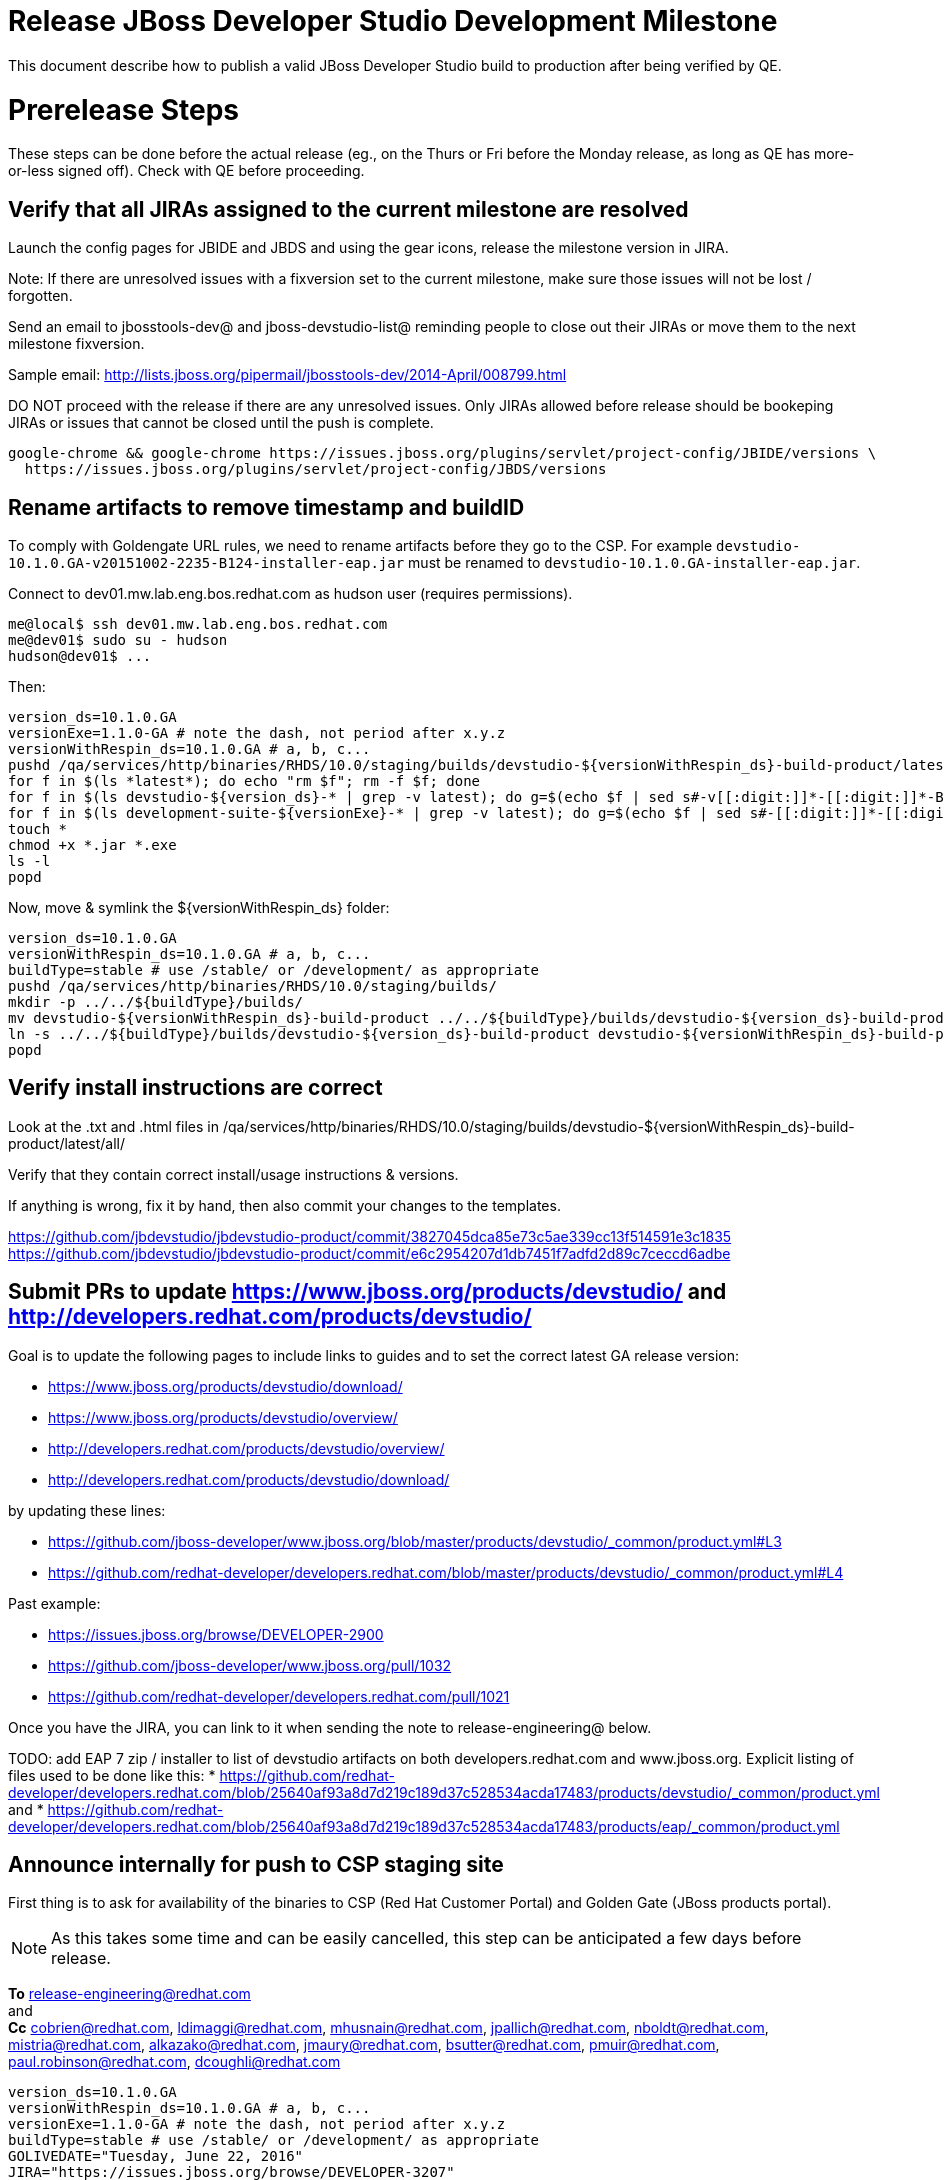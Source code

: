 = Release JBoss Developer Studio Development Milestone

This document describe how to publish a valid JBoss Developer Studio build to production after being verified by QE.

= Prerelease Steps

These steps can be done before the actual release (eg., on the Thurs or Fri before the Monday release, as long as QE has more-or-less signed off). Check with QE before proceeding.

== Verify that all JIRAs assigned to the current milestone are resolved

Launch the config pages for JBIDE and JBDS and using the gear icons, release the milestone version in JIRA.

Note: If there are unresolved issues with a fixversion set to the current milestone, make sure those issues will not be lost / forgotten.

Send an email to jbosstools-dev@ and jboss-devstudio-list@  reminding people to close out their JIRAs or move them to the next milestone fixversion.

Sample email: http://lists.jboss.org/pipermail/jbosstools-dev/2014-April/008799.html

DO NOT proceed with the release if there are any unresolved issues. Only JIRAs allowed before release should be bookeping JIRAs or issues that cannot be closed until the push is complete.

[source,bash]
----
google-chrome && google-chrome https://issues.jboss.org/plugins/servlet/project-config/JBIDE/versions \
  https://issues.jboss.org/plugins/servlet/project-config/JBDS/versions

----

== Rename artifacts to remove timestamp and buildID

To comply with Goldengate URL rules, we need to rename artifacts before they go to the CSP. For example
`devstudio-10.1.0.GA-v20151002-2235-B124-installer-eap.jar` must be renamed to `devstudio-10.1.0.GA-installer-eap.jar`.

Connect to dev01.mw.lab.eng.bos.redhat.com as +hudson+ user (requires permissions).

[source,bash]
----
me@local$ ssh dev01.mw.lab.eng.bos.redhat.com
me@dev01$ sudo su - hudson
hudson@dev01$ ...
----

Then:

[source,bash]
----
version_ds=10.1.0.GA
versionExe=1.1.0-GA # note the dash, not period after x.y.z
versionWithRespin_ds=10.1.0.GA # a, b, c...
pushd /qa/services/http/binaries/RHDS/10.0/staging/builds/devstudio-${versionWithRespin_ds}-build-product/latest/all/
for f in $(ls *latest*); do echo "rm $f"; rm -f $f; done
for f in $(ls devstudio-${version_ds}-* | grep -v latest); do g=$(echo $f | sed s#-v[[:digit:]]*-[[:digit:]]*-B[[:digit:]]*##); echo "mv $f $g"; mv $f $g; done
for f in $(ls development-suite-${versionExe}-* | grep -v latest); do g=$(echo $f | sed s#-[[:digit:]]*-[[:digit:]]*##); echo "mv $f $g"; mv $f $g; done
touch *
chmod +x *.jar *.exe
ls -l
popd
----

Now, move & symlink the ${versionWithRespin_ds} folder:

[source,bash]
----
version_ds=10.1.0.GA
versionWithRespin_ds=10.1.0.GA # a, b, c...
buildType=stable # use /stable/ or /development/ as appropriate
pushd /qa/services/http/binaries/RHDS/10.0/staging/builds/
mkdir -p ../../${buildType}/builds/
mv devstudio-${versionWithRespin_ds}-build-product ../../${buildType}/builds/devstudio-${version_ds}-build-product
ln -s ../../${buildType}/builds/devstudio-${version_ds}-build-product devstudio-${versionWithRespin_ds}-build-product
popd

----

== Verify install instructions are correct

Look at the .txt and .html files in /qa/services/http/binaries/RHDS/10.0/staging/builds/devstudio-${versionWithRespin_ds}-build-product/latest/all/

Verify that they contain correct install/usage instructions & versions.

If anything is wrong, fix it by hand, then also commit your changes to the templates.

https://github.com/jbdevstudio/jbdevstudio-product/commit/3827045dca85e73c5ae339cc13f514591e3c1835
https://github.com/jbdevstudio/jbdevstudio-product/commit/e6c2954207d1db7451f7adfd2d89c7ceccd6adbe

== Submit PRs to update https://www.jboss.org/products/devstudio/ and http://developers.redhat.com/products/devstudio/

Goal is to update the following pages to include links to guides and to set the correct latest GA release version:

* https://www.jboss.org/products/devstudio/download/
* https://www.jboss.org/products/devstudio/overview/
* http://developers.redhat.com/products/devstudio/overview/
* http://developers.redhat.com/products/devstudio/download/

by updating these lines:

* https://github.com/jboss-developer/www.jboss.org/blob/master/products/devstudio/_common/product.yml#L3
* https://github.com/redhat-developer/developers.redhat.com/blob/master/products/devstudio/_common/product.yml#L4

Past example:

* https://issues.jboss.org/browse/DEVELOPER-2900
* https://github.com/jboss-developer/www.jboss.org/pull/1032
* https://github.com/redhat-developer/developers.redhat.com/pull/1021

Once you have the JIRA, you can link to it when sending the note to release-engineering@ below.

TODO: add EAP 7 zip / installer to list of devstudio artifacts on both developers.redhat.com and www.jboss.org. Explicit listing of files used to be done like this:
* https://github.com/redhat-developer/developers.redhat.com/blob/25640af93a8d7d219c189d37c528534acda17483/products/devstudio/_common/product.yml and
* https://github.com/redhat-developer/developers.redhat.com/blob/25640af93a8d7d219c189d37c528534acda17483/products/eap/_common/product.yml


== Announce internally for push to CSP staging site

First thing is to ask for availability of the binaries to CSP (Red Hat Customer Portal) and Golden Gate (JBoss products portal).

NOTE: As this takes some time and can be easily cancelled, this step can be anticipated a few days before release.

*To* release-engineering@redhat.com +
and +
*Cc* cobrien@redhat.com, ldimaggi@redhat.com, mhusnain@redhat.com, jpallich@redhat.com, nboldt@redhat.com, mistria@redhat.com, alkazako@redhat.com, jmaury@redhat.com, bsutter@redhat.com, pmuir@redhat.com, paul.robinson@redhat.com, dcoughli@redhat.com +

[source,bash]
----
version_ds=10.1.0.GA
versionWithRespin_ds=10.1.0.GA # a, b, c...
versionExe=1.1.0-GA # note the dash, not period after x.y.z
buildType=stable # use /stable/ or /development/ as appropriate
GOLIVEDATE="Tuesday, June 22, 2016"
JIRA="https://issues.jboss.org/browse/DEVELOPER-3207"

if [[ ${version_ds} != ${versionWithRespin_ds} ]]; then
  versionFriendlyName="${version_ds} (to be renamed from ${versionWithRespin_ds})"
else
  versionFriendlyName="${version_ds}"
fi

TOrecipients="release-engineering@redhat.com"
CCrecipients="cobrien@redhat.com, ldimaggi@redhat.com, mhusnain@redhat.com, nboldt@redhat.com, alkazako@redhat.com, jmaury@redhat.com, paul.robinson@redhat.com, dcoughli@redhat.com, dbhole@redhat.com, lmohanty@redhat.com"
sender="Nick Boldt <nboldt@redhat.com>"
subject="Red Hat JBoss Developer Studio ${versionFriendlyName} & Red Hat Development Suite ${versionExe} available for push to CSP staging server & CDN / Download Manager"

echo "
JBoss Developer Studio ${versionFriendlyName} & Red Hat Development Suite ${versionExe} are available to push to CSP staging server and to the CDN / Download Manager, for subsequent smoke test & review by QE.

We hope to go live by ${GOLIVEDATE}.

Here's a JIRA to update http://developers.redhat.com/products/devstudio/ and https://www.jboss.org/products/devstudio/

${JIRA}

Files to publish are available from here [0]:

[0] http://www.qa.jboss.com/binaries/devstudio/10.0/${buildType}/builds/devstudio-${versionWithRespin_ds}-build-product/latest/all/

There are 4 files for push to CSP:

* devstudio-${version_ds}-installer-standalone.jar
* devstudio-${version_ds}-installer-eap.jar
* devstudio-${version_ds}-updatesite-core.zip
* devstudio-${version_ds}-updatesite-central.zip
* (exclude development-suite-*-installer.exe)
* (exclude *-src.zip

Please include the pre-generated the HTML and text content in the above folder when creating new CSP pages.

There are 5 files for for push to CDN:

* devstudio-${version_ds}-installer-standalone.jar
* devstudio-${version_ds}-installer-eap.jar
* devstudio-${version_ds}-updatesite-core.zip
* devstudio-${version_ds}-updatesite-central.zip
* development-suite-${versionExe}-bundle-installer.exe
* (exclude *-src.zip)

When pushed, please reply so that QE can review the CSP pages & CDN files for push to production.

Note that in addition to the new CSP page, eg., [1] or [2], the CSP landing page [3] should also be updated to point to the latest release.

[1] https://access.redhat.com/jbossnetwork/restricted/listSoftware.html?downloadType=distributions&product=jbossdeveloperstudio&version_ds=${version_ds}
[2] https://access.redhat.com/jbossnetwork/restricted/listSoftware.html?downloadType=distributions&product=jbossdeveloperstudio&version_ds=10.0.0
[3] https://access.redhat.com/downloads/

Only TWO of the artifacts above [4],[5] require sign in from CDN/Download Manager. The rest are No T&C.

[4] devstudio-*-installer-eap.jar (contains EAP)
[5] development-suite-*-installer.jar (contains RHEL)

" > /tmp/mailbody.jbds.txt

# use mail (with sendmail's -f flag), NOT mailx
/bin/mail -s "$subject" "$TOrecipients" -c "$CCrecipients" -- -f"$sender" < /tmp/mailbody.jbds.txt
rm -f /tmp/mailbody.jbds.txt

----

Communicate with Paul Robinson / Daniel Coughlin, Chris O'Brien, etc. to coordinate the release. All the above can happen in parallel / before the updates below.


= Release steps

Once QE has signed off, and bits are staged to CSP, you can proceed w/ the rest of the release.

== Copy from /staging/ into /development/

Here is a job that performs the copy from /staging/ to /development/:

https://jenkins.mw.lab.eng.bos.redhat.com/hudson/job/jbosstools-push-to-dev-stable-02-copy-builds-and-update-sites_4.4.neon/configure

Or, if that fails:

[source,bash]
----
# globals
eclipseReleaseName=neon
devstudioReleaseVersion=10.0
quiet="-q" # "" for loud, or "-q" for quiet log
STAGE=${WORKSPACE}/jbosstools-build-ci/publish/stage.sh

if [[ ! -x ${STAGE} ]]; then
  cd /tmp
  if [[ -f /tmp/stage.sh ]]; then rm -f /tmp/stage.sh; fi
  wget https://raw.githubusercontent.com/jbosstools/jbosstools-build-ci/jbosstools-4.4.x/publish/stage.sh --no-check-certificate
  chmod +x stage.sh
  STAGE=/tmp/stage.sh
fi

norm="\033[0;39m"
green="\033[1;32m"
red="\033[1;31m"

####################################################

version_ds=10.1.0.GA
versionWithRespin_ds=10.1.0.GA

JBDS="devstudio@filemgmt.jboss.org:/www_htdocs/devstudio"
mkdir -p ${HOME}/JBDS-ssh; sshfs $JBDS ${HOME}/JBDS-ssh

# 1. installers, update sites, central/earlyaccess, discovery (5 builds)
quals="development"; if [[ ${version_ds##*GA} == "" ]]; then quals="development stable"; fi # **##
for qual in $quals; do
  for site in product central earlyaccess discovery.central discovery.earlyaccess; do
    time ${STAGE} -sites $site -stream "${versionWithRespin_ds}" -vr ${version_ds} -sd ${devstudioReleaseVersion} \
      -dd static/${devstudioReleaseVersion} -st staging -dt ${qual} \
      -JOB_NAME devstudio-${versionWithRespin_ds}-build-\${site} -DESTINATION ${JBDS} -DEST_URL https://devstudio.redhat.com ${quiet} &
    sleep 5
  done
done

# 2. copy 1 site: devstudio installers & update site [INTERNAL - includes EAP installer]
quals="development"; if [[ ${version_ds##*GA} == "" ]]; then quals="development stable"; fi # **##
for qual in $quals; do
  for site in product; do
    time ${STAGE} -sites $site -stream "${versionWithRespin_ds}" -vr ${version_ds} -sd ${devstudioReleaseVersion} \
      -dd static/${devstudioReleaseVersion} -st staging -dt ${qual} \
      -JOB_NAME devstudio-${versionWithRespin_ds}-build-\${site} \
      -DESTINATION /qa/services/http/binaries/RHDS -DEST_URL http://www.qa.jboss.com/binaries/devstudio ${quiet} &
    sleep 5
  done
done

# copy 6 zips & SHAs
# devstudio-10.1.0.GA-target-platform-central.zip           devstudio-10.1.0.GA-target-platform.zip          devstudio-10.1.0.GA-updatesite-core.zip
# devstudio-10.1.0.GA-target-platform-earlyaccess.zip       devstudio-10.1.0.GA-updatesite-central.zip       devstudio-10.1.0.GA-updatesite-earlyaccess.zip
tmpdir=~/temp-stage/release_ds_${version_ds}_zips # ~
quals="development"; if [[ ${version_ds##*GA} == "" ]]; then quals="development stable"; fi # **##
for site in core; do
  mkdir -p ${tmpdir}/${devstudioReleaseVersion}/development/updates/${site}
  # get zips
  time rsync -aPrz --rsh=ssh --protocol=28 ${JBDS}/${devstudioReleaseVersion}/staging/updates/${site}/devstudio-${versionWithRespin_ds}*.zip* \
    ${tmpdir}/${devstudioReleaseVersion}/development/updates/${site}/
  for qual in $quals; do
    echo "mkdir ${site}" | sftp ${JBDS}/${devstudioReleaseVersion}/${qual}/updates/
    # rename from staging/*/versionWithRespin_ds/ to ${qual}/*/version/
    for zip in ${tmpdir}/${devstudioReleaseVersion}/development/updates/${site}/devstudio-${versionWithRespin_ds}*.zip*; do
      zipNew=${zip/${versionWithRespin_ds}/${version_ds}}
      zipNew=${zipNew##*/}; # **##
      {
        destprefix=https://devstudio.redhat.com/static/${devstudioReleaseVersion}/${qual}/updates/${site}/ && \
        time rsync -aPrz --rsh=ssh --protocol=28 ${zip} ${JBDS}/static/${devstudioReleaseVersion}/${qual}/updates/${site}/${zipNew} && \
        echo -e "
[INFO] [zips] ${green}${destprefix}/${norm}
[INFO] [zips] ${green}${destprefix}/${zipNew}/${norm}
[INFO] [zips] ${green}DONE${norm}: copy ${qual} devstudio zips & SHAs" &
      }
    done
  done
done
rm -fr $tmpdir

####################################################

# wait until all background tasks (jbt: 8, ds: 11) are done
wait

----

When the job is done, verify everything has been published:

https://jenkins.mw.lab.eng.bos.redhat.com/hudson/job/jbosstools-push-to-dev-stable-03-verify-builds-update-sites_4.4.neon/build

Or, if that fails:

[source,bash]
----

# globals
eclipseReleaseName=neon
devstudioReleaseVersion=10.0
quiet="-q" # "" for loud, or "-q" for quiet log
CHECK=${WORKSPACE}/jbosstools-build-ci/publish/checkStagingURLs.sh

if [[ ! -x ${CHECK} ]]; then
  cd /tmp
  if [[ -f /tmp/checkStagingURLs.sh ]]; then rm -f /tmp/checkStagingURLs.sh; fi
  wget https://raw.githubusercontent.com/jbosstools/jbosstools-build-ci/jbosstools-4.4.x/publish/checkStagingURLs.sh --no-check-certificate
  chmod +x checkStagingURLs.sh
  CHECK=/tmp/checkStagingURLs.sh
fi

version_ds=10.1.0.GA
quals="development"
if [[ ${version_ds##*GA} == "" ]]; then quals="development stable"; fi # ** ##
for qual in $quals; do time ${CHECK} -vrds ${version_ds} -dsrv ${devstudioReleaseVersion} -qual $qual ${quiet}; echo ""; done

----


== Update https://devstudio.redhat.com/10.0/development/updates/

To update the content in https://devstudio.redhat.com/10.0/development/updates/ ...

[source,bash]
----

cd ~/truu # ~
pushd jbdevstudio-website/content/10.0/
git fetch origin master
git checkout FETCH_HEAD

# mount an sshfs drive for $JBDS
JBDS=devstudio@filemgmt.jboss.org:/www_htdocs/devstudio
sshfs $JBDS $HOME/JBDS-ssh

version_ds=10.1.0.GA
versionWithRespin_ds=10.1.0.GA # a, b, c...
quals="development"; if [[ ${version##*GA} == "" ]]; then quals="development stable"; fi # **##
echo "
- integration-stack/*
- */OLD/
- */binary/
+ core/${versionWithRespin_ds}/
+ core/composite*.xml
- core/*
+ central/${versionWithRespin_ds}/
+ central/composite*.xml
- central/*
+ earlyaccess/${versionWithRespin_ds}/
+ earlyaccess/composite*.xml
- earlyaccess/*
+ discovery.central/${versionWithRespin_ds}/
+ discovery.central/composite*.xml
- discovery.central/*
+ discovery.earlyaccess/${versionWithRespin_ds}/
+ discovery.earlyaccess/${versionWithRespin_ds}/plugins/
+ discovery.earlyaccess/${versionWithRespin_ds}/plugins/*.jar
+ discovery.earlyaccess/composite*.xml
- discovery.earlyaccess/*
- site.css
- *.gz
- *.jar
- *.zip
" > /tmp/filter-devstudio
scpr $JBDS/10.0/staging/updates/* staging/updates/ --include-from=/tmp/filter-devstudio

for qual in $quals; do
  echo ":: $qual"
  scpr staging/updates/* ${qual}/updates/ --include-from=/tmp/filter-devstudio -q

  pushd ${qual}/updates/
  if [[ ${versionWithRespin_ds} != ${version_ds} ]]; then
    # rename the staging folders to their final names (CR1c -> Final)
    for d in core central earlyaccess discovery.central discovery.earlyaccess; do
      rm -fr ${d}/${version_ds}
      mv ${d}/${versionWithRespin_ds} ${d}/${version_ds}
    done
  fi

  # fix composite sites to use the correct paths (not /staging, but /static)
  now=`date +%s000`
  for c in index.html compositeContent.xml compositeArtifacts.xml */compositeContent.xml */compositeArtifacts.xml */${version_ds}/compositeContent.xml */${version_ds}/compositeArtifacts.xml; do
    if [[ $c == ${c/integration-stack/} ]]; then
      echo "$c ..."
      sed -i -e "s#<property name='p2.timestamp' value='[0-9]\+'/>#<property name='p2.timestamp' value='${now}'/>#" $c
      sed -i -e "s#10.0/staging/updates/#static/10.0/${qual}/updates/#" $c
      sed -i -e "s#${versionWithRespin_ds}#${version_ds}#" $c
    fi
  done
  popd
done
rm -f /tmp/filter-devstudio

# copy versioned composite site into parent folder
for qual in $quals; do
  echo ":: $qual"
  pushd ${qual}/updates/ >/dev/null
    for d in core central earlyaccess discovery.central discovery.earlyaccess; do
      if [[ -f ${d}/${version_ds}/compositeContent.xml ]]; then
        scpr ${d}/${version_ds}/composite*.xml ${d}/
      fi
      ga -f ${d}/${version_ds}/* ${d}/*.*ml
    done
  popd >/dev/null
done

# push updated files to server
for qual in $quals; do
  pushd ${qual}/updates/ >/dev/null
    JBDS=devstudio@filemgmt.jboss.org:/www_htdocs/devstudio
    scpr *.*ml ${JBDS}/10.0/${qual}/updates/
    for d in discovery.central discovery.earlyaccess; do
      echo ${d}/
      scpr ${d}/*.*ml ${JBDS}/10.0/${qual}/updates/${d}/
      scpr ${d}/*.*ml ${JBDS}/static/10.0/${qual}/updates/${d}/
    done
    for d in discovery.central discovery.earlyaccess; do
      echo ${d}/
      scpr ${d}/${version_ds}/* ${JBDS}/10.0/${qual}/updates/${d}/${version_ds}/
      scpr ${d}/${version_ds}/* ${JBDS}/static/10.0/${qual}/updates/${d}/${version_ds}/
    done
  popd >/dev/null
done

# commit the change and push to master
for qual in $quals; do git add ${qual}/updates; done
git commit -m "release JBT ${versionWithRespin_ds} to public" .
git push origin HEAD:master

popd

# verify site contents are shown
quals="development"; if [[ ${version##*GA} == "" ]]; then quals="development stable"; fi # **##
for qual in $quals; do
  google-chrome && google-chrome \
  https://devstudio.redhat.com/10.0/${qual}/updates \
  https://devstudio.redhat.com/10.0/${qual}/updates/compositeContent.xml \
  https://devstudio.redhat.com/10.0/${qual}/updates/discovery.earlyaccess/ \
  https://devstudio.redhat.com/10.0/${qual}/updates/discovery.earlyaccess/compositeContent.xml \
  https://devstudio.redhat.com/10.0/${qual}/updates/earlyaccess/ \

done

----

Open p2-browser and verify these sites load correctly:

https://devstudio.redhat.com/10.0/development/updates/
https://devstudio.redhat.com/10.0/development/updates/discovery.earlyaccess/
https://devstudio.redhat.com/10.0/development/updates/discovery.earlyaccess/10.1.0.GA/

https://devstudio.redhat.com/10.0/stable/updates/
https://devstudio.redhat.com/10.0/stable/updates/discovery.earlyaccess/
https://devstudio.redhat.com/10.0/stable/updates/discovery.earlyaccess/10.1.0.GA/

----

Ensure content exists (this is already done automatically above, but that's before making the above updates).

[source,bash]
----
version_ds=10.1.0.GA
# review changes
quals="development"; if [[ ${version##*GA} == "" ]]; then quals="development stable"; fi # **##
for qual in $quals; do
  google-chrome && google-chrome \
  https://devstudio.redhat.com/10.0/${qual}/updates/discovery.earlyaccess/${version_ds}/devstudio-directory.xml \
  https://devstudio.redhat.com/10.0/${qual}/updates/discovery.earlyaccess/${version_ds}/devstudio-earlyaccess.properties \
  https://devstudio.redhat.com/10.0/${qual}/updates/discovery.earlyaccess/${version_ds}/plugins/ \

done

----

== Update Target Platforms

If this new release includes a new Target Platform, you need to release the latest target platform. If not, there's nothing to do here.

[source,bash]
----

cd ~/truu # or where you have jbdevstudio-website checked out ~

TARGET_PLATFORM_VERSION_MAX=4.60.1.Final
now=`date +%s000`
JBDS=devstudio@filemgmt.jboss.org:/www_htdocs/devstudio

# for Final TPs only!
pushd jbdevstudio-website/content/targetplatforms/
  git fetch origin master
  git checkout FETCH_HEAD

  for f in jbdevstudio; do
    tppath=${f}target/${TARGET_PLATFORM_VERSION_MAX}
    # move actual TP to /static/ folder
    echo "rename targetplatforms/${tppath} static/targetplatforms/${tppath}" | sftp ${JBDS}/
    # get contents from remote
    rsync -Pzrlt --rsh=ssh --protocol=28 $JBDS/static/targetplatforms/${tppath}/composite*.xml ${tppath}/
    # change pointer to include /static/
    for d in ${tppath}/composite*.xml; do
      sed -i -e "s#[\'\"]REPO/[\'\"]#'https://devstudio.redhat.com/static/targetplatforms/${tppath}/REPO/'#g" $d ##
    done
    echo "version = 1
metadata.repository.factory.order = compositeContent.xml,\!
artifact.repository.factory.order = compositeArtifacts.xml,\!" > ${tppath}/p2.index
    rsync -Przlt ${tppath}/composite*.xml ${tppath}/p2.index ${tppath}/REPO/
    # create composite pointer
    rsync -Pzrlt --rsh=ssh --protocol=28 ${tppath}/* $JBDS/targetplatforms/${tppath}/
  done
  # commit changes to github
  git add ${f}target
  git commit -m "move target platforms into /static/ and update composite pointers to latest => ${TARGET_PLATFORM_VERSION_MAX}" .
  git push origin HEAD:master
popd

# for Final TPs only!
google-chrome && google-chrome \
https://devstudio.redhat.com/static/targetplatforms/${tppath}/REPO/
https://devstudio.redhat.com/static/targetplatforms/${tppath}/compositeContent.xml \

# verify files are correct
google-chrome && google-chrome \
https://devstudio.redhat.com/targetplatforms/${tppath}/REPO/compositeContent.xml \
https://devstudio.redhat.com/targetplatforms/${tppath}/REPO/p2.index \
https://devstudio.redhat.com/targetplatforms/${tppath}/compositeContent.xml \
https://devstudio.redhat.com/targetplatforms/${tppath}/p2.index

----


== Release the latest milestone to ide-config.properties

See JBT_Release.adoc


== Update Marketplace entry

WARNING: Only applies to Beta and better versions.

=== If node doesn't exist yet

For the first Beta, create a new node on Marketplace, using single feature, com.jboss.devstudio.core.feature

=== If node already exists

Access it via +http://marketplace.eclipse.org/content/red-hat-jboss-developer-studio/edit+ and update the following things:

* Title to match new version
* Description to match new version & dependencies
* Notes / warnings (if applicable, eg., JDK issues)

=== Validate Marketplace install

1. Get a compatible Eclipse
2. Install from Marketplace
3. Install everything from Central + Earlyaccess
4. Test a project example


== Release JIRA

See JBT_Release.adoc


== Submit PR to update tools.jboss.org

Provide a PR to add the latest JBDS milestones to this listing:

https://github.com/jbosstools/jbosstools-website/blob/master/_config/products.yml_

Examples:

* https://github.com/jbosstools/jbosstools-website/pull/622 (JBT 4.4.1 / JBDS 10.1)

=== SHA256 values

To get the SHA256 values for easy pasting into the product.yml file, first connect to dev01.mw.lab.eng.bos.redhat.com as +hudson+ user (requires permissions).

[source,bash]
----
me@local$ ssh dev01.mw.lab.eng.bos.redhat.com
me@dev01$ sudo su - hudson
hudson@dev01$ ...
----

Then run this:

[source,bash]
----
version_ds=10.1.0.GA
versionWithRespin_ds=10.1.0.GA # a, b, c...

cd ~/RHDS/10.0/staging/builds/devstudio-${versionWithRespin_ds}-build-product/latest/all/ # ~
for f in *.jar *.zip; do
  size=$(du -h $f); size=${size%*M*};
  sha=$(cat ${f}.sha256); sh=${sha:0:2};
  echo "            url: http://www.jboss.org/download-manager/content/origin/files/sha256/${sh}/${sha}/${f}" >> /tmp/yml.txt
  echo "            file_size: ${size}MB" >> /tmp/yml.txt
done
cd /tmp
f=devstudio-${version_ds}-target-platform.zip
size=$(wget https://devstudio.redhat.com/10.0/development/updates/core/ --no-check-certificate -q -O - | egrep devstudio-${version_ds}-target-platform.zip | egrep -v sha256 | sed "s#.\+>\([0-9]\+M\)</td.\+#\1#")
# sha=$(wget https://devstudio.redhat.com/10.0/development/updates/core/${f}.sha256 --no-check-certificate -q -O -); sh=${sha:0:2}
echo "            url: https://devstudio.redhat.com/10.0/development/updates/core/${f}" >> /tmp/yml.txt
echo "            file_size: ${size}B" >> /tmp/yml.txt
done
cat /tmp/yml.txt; rm -f /tmp/yml.txt

----

Then, back on your own machine...

[source,bash]
----
version_jbt=4.4.1.Final
version_ds=10.1.0.GA

cd ~/tru # where you have jbosstools-website checked out

pushd jbosstools-website/
  t=release-4.4.1.Final-10.1.0.GA
  gw1m
  st _config/products.yml

  # make changes, using the generated content above, then...

  git commit -m "add ${version_ds} and ${version_jbt} to tools.jboss.org" .
  gw2
popd


----

Commit changes and submit PR, eg., https://github.com/jbosstools/jbosstools-website/pull/622


== Tag Git

Once cloned to disk, this script will create the tags if run from the location with your git clones. If tags exist, no new tag will be created.

[source,bash]
----

# if not already cloned, the do this:
git clone https://github.com/jbdevstudio/jbdevstudio-product
git clone https://github.com/jbdevstudio/jbdevstudio-ci
git clone https://github.com/jbdevstudio/jbdevstudio-website
git clone https://github.com/jbdevstudio/jbdevstudio-artwork
git clone https://github.com/jbdevstudio/jbdevstudio-devdoc

jbt_branch=master # or jbosstools-4.4.2.x
version_ds=10.2.0.AM1
cd ~/truu # ~
for d in product ci website artwork devdoc; do
  echo "====================================================================="
  echo "Tagging jbdevstudio-${d} from branch ${jbt_branch} as tag ${version_ds}..."
  pushd jbdevstudio-${d}
  git fetch origin ${jbt_branch}
  git tag jbdevstudio-${version_ds} FETCH_HEAD
  git push origin jbdevstudio-${version_ds}
  echo ">>> https://github.com/jbdevstudio/jbdevstudio-${d}/tree/jbdevstudio-${version_ds}"
  popd >/dev/null
  echo "====================================================================="
  echo ""
done

----

== Smoke test the release

Before notifying team of release, must check for obvious problems. Any failure there should be fixed with highest priority. In general, it could be wrong URLs in a composite site.

=== Validate update site install (BYOE)

1. Get a recent Eclipse (compatible with the target version of JBT)
2. Install BYOE category from https://devstudio.redhat.com/10.0/development/updates/ and/or https://devstudio.redhat.com/10.0/stable/updates/
3. Restart. Open Central Software/Updates tab, enable Early Access select and install all connectors; restart
4. Check log, start an example project, check log again

=== Validate installer install

1. Download JBDS installer from https://devstudio.redhat.com/10.0/development/builds/ or https://devstudio.redhat.com/10.0/stable/builds/
2. Install via UI or headlessly with
    java -jar devstudio-*.jar -console -options /dev/null
3. Open Central Software/Updates tab, enable Early Access select and install all connectors; restart
4. Check log, start an example project, check log again

[source,bash]
----

version_ds=10.1.0.GA
qual="development"; if [[ ${version##*GA} == "" ]]; then qual="stable"; fi # **##
cd ~/tmp # ~
wget https://devstudio.redhat.com/static/10.0/${qual}/builds/devstudio-${version_ds}-build-product/latest/all/
installerJar=$(cat index.html | grep -v latest | grep installer-standalone.jar\" | sed "s#.\+href=\"\([^\"]\+\)\">.\+#\1#")
echo "Installer jar: ${installerJar}"
rm -f index.html
wget https://devstudio.redhat.com/static/10.0/${qual}/builds/devstudio-${version_ds}-build-product/latest/all/${installerJar}

java -jar ~/tmp/${installerJar} # ~

----


== Notify Team Lead(s)

Notifify Alexy & Jeff that the website is ready to be updated with a new blog post.

https://jenkins.mw.lab.eng.bos.redhat.com/hudson/view/DevStudio/view/DevStudio_Master/job/jbosstools-push-to-dev-stable-07-notification-emails_4.4.neon/configure


== Commit updates to release guide (including this document):

[source,bash]
----

version_jbt=4.4.1.Final
version_ds=10.1.0.GA
cd ~/truu # ~
cd jbdevstudio-devdoc/release_guide/
git commit -m "update release guide for ${version_jbt} and ${version_ds}" .
git push origin HEAD:master

----


